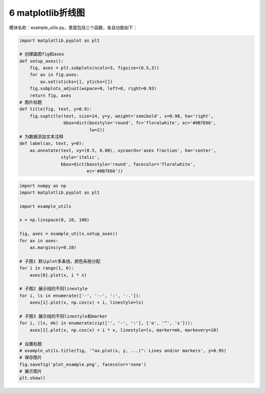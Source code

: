 6 matplotlib折线图
------------------

模块名称：example_utils.py，里面包括三个函数，各自功能如下：

.. code:: python

   import matplotlib.pyplot as plt

   # 创建画图fig和axes
   def setup_axes():
       fig, axes = plt.subplots(ncols=3, figsize=(6.5,3))
       for ax in fig.axes:
           ax.set(xticks=[], yticks=[])
       fig.subplots_adjust(wspace=0, left=0, right=0.93)
       return fig, axes
   # 图片标题
   def title(fig, text, y=0.9):
       fig.suptitle(text, size=14, y=y, weight='semibold', x=0.98, ha='right',
                    bbox=dict(boxstyle='round', fc='floralwhite', ec='#8B7E66',
                              lw=2))
   # 为数据添加文本注释
   def label(ax, text, y=0):
       ax.annotate(text, xy=(0.5, 0.00), xycoords='axes fraction', ha='center',
                   style='italic',
                   bbox=dict(boxstyle='round', facecolor='floralwhite',
                             ec='#8B7E66'))

.. figure:: ../../img/matplotlib1.png
   :alt: 

.. code:: python

   import numpy as np
   import matplotlib.pyplot as plt

   import example_utils

   x = np.linspace(0, 10, 100)

   fig, axes = example_utils.setup_axes()
   for ax in axes:
       ax.margins(y=0.10)

   # 子图1 默认plot多条线，颜色系统分配
   for i in range(1, 6):
       axes[0].plot(x, i * x)

   # 子图2 展示线的不同linestyle
   for i, ls in enumerate(['-', '--', ':', '-.']):
       axes[1].plot(x, np.cos(x) + i, linestyle=ls)

   # 子图3 展示线的不同linestyle和marker
   for i, (ls, mk) in enumerate(zip(['', '-', ':'], ['o', '^', 's'])):
       axes[2].plot(x, np.cos(x) + i * x, linestyle=ls, marker=mk, markevery=10)

   # 设置标题
   # example_utils.title(fig, '"ax.plot(x, y, ...)": Lines and/or markers', y=0.95)
   # 保存图片
   fig.savefig('plot_example.png', facecolor='none')
   # 展示图片
   plt.show()

.. _header-n2145:

